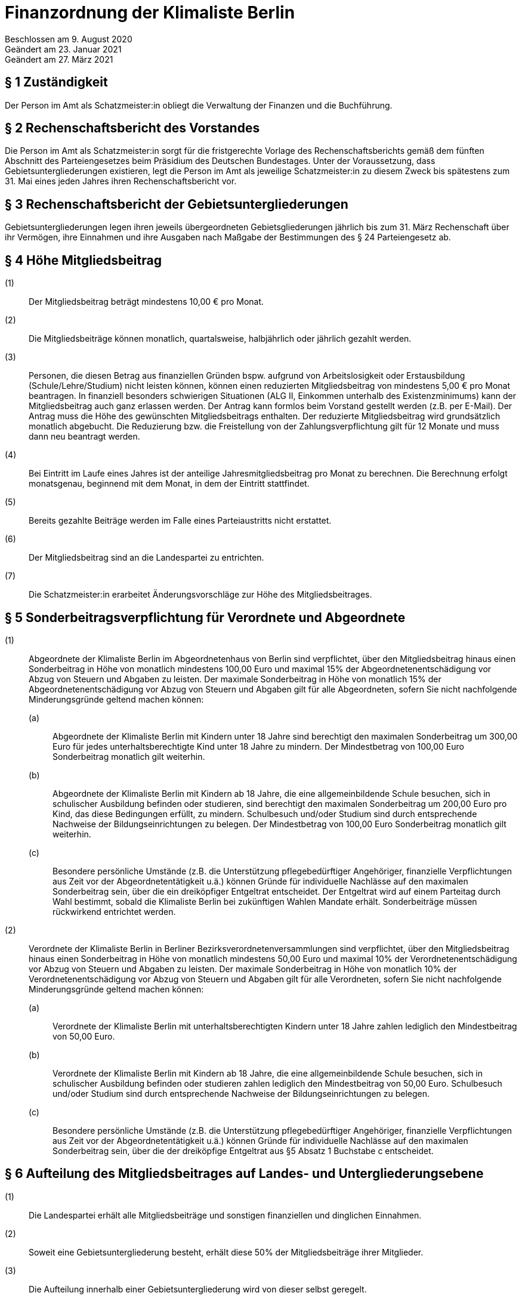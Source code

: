 = Finanzordnung der Klimaliste Berlin

Beschlossen am 9. August 2020 +
Geändert am 23. Januar 2021 +
Geändert am 27. März 2021

== § 1 Zuständigkeit

Der Person im Amt als Schatzmeister:in obliegt die Verwaltung der Finanzen und die Buchführung.

== § 2 Rechenschaftsbericht des Vorstandes

Die Person im Amt als Schatzmeister:in sorgt für die fristgerechte Vorlage des Rechenschaftsberichts gemäß dem fünften Abschnitt des Parteiengesetzes beim Präsidium des Deutschen Bundestages. Unter der Voraussetzung, dass Gebietsuntergliederungen existieren, legt die Person im Amt als jeweilige Schatzmeister:in zu diesem Zweck bis spätestens zum 31. Mai eines jeden Jahres ihren Rechenschaftsbericht vor.

== § 3 Rechenschaftsbericht der Gebietsuntergliederungen

Gebietsuntergliederungen legen ihren jeweils übergeordneten Gebietsgliederungen jährlich bis zum 31. März Rechenschaft über ihr Vermögen, ihre Einnahmen und ihre Ausgaben nach Maßgabe der Bestimmungen des § 24 Parteiengesetz ab.

== § 4 Höhe Mitgliedsbeitrag

(1):: Der Mitgliedsbeitrag beträgt mindestens 10,00 € pro Monat.
(2):: Die Mitgliedsbeiträge können monatlich, quartalsweise, halbjährlich oder jährlich gezahlt werden.
(3):: Personen, die diesen Betrag aus finanziellen Gründen bspw. aufgrund von Arbeitslosigkeit oder Erstausbildung (Schule/Lehre/Studium) nicht leisten können, können einen reduzierten Mitgliedsbeitrag von mindestens 5,00 € pro Monat beantragen. In finanziell besonders schwierigen Situationen (ALG II, Einkommen unterhalb des Existenzminimums) kann der Mitgliedsbeitrag auch ganz erlassen werden. Der Antrag kann formlos beim Vorstand gestellt werden (z.B. per E-Mail). Der Antrag muss die Höhe des gewünschten Mitgliedsbeitrags enthalten. Der reduzierte Mitgliedsbeitrag wird grundsätzlich monatlich abgebucht. Die Reduzierung bzw. die Freistellung von der Zahlungsverpflichtung gilt für 12 Monate und muss dann neu beantragt werden.
(4):: Bei Eintritt im Laufe eines Jahres ist der anteilige Jahresmitgliedsbeitrag pro Monat zu berechnen. Die Berechnung erfolgt monatsgenau, beginnend mit dem Monat, in dem der Eintritt stattfindet.
(5):: Bereits gezahlte Beiträge werden im Falle eines Parteiaustritts nicht erstattet.
(6):: Der Mitgliedsbeitrag sind an die Landespartei zu entrichten.
(7):: Die Schatzmeister:in erarbeitet Änderungsvorschläge zur Höhe des Mitgliedsbeitrages.

== § 5 Sonderbeitragsverpflichtung für Verordnete und Abgeordnete

(1):: Abgeordnete der Klimaliste Berlin im Abgeordnetenhaus von Berlin sind verpflichtet, über den Mitgliedsbeitrag hinaus einen Sonderbeitrag in Höhe von monatlich mindestens 100,00 Euro und maximal 15% der Abgeordnetenentschädigung vor Abzug von Steuern und Abgaben zu leisten. Der maximale Sonderbeitrag in Höhe von monatlich 15% der Abgeordnetenentschädigung vor Abzug von Steuern und Abgaben gilt für alle Abgeordneten, sofern Sie nicht nachfolgende Minderungsgründe geltend machen können:
(a)::: Abgeordnete der Klimaliste Berlin mit Kindern unter 18 Jahre sind berechtigt den maximalen Sonderbeitrag um 300,00 Euro für jedes unterhaltsberechtigte Kind unter 18 Jahre zu mindern. Der Mindestbetrag von 100,00 Euro Sonderbeitrag monatlich gilt weiterhin.
(b)::: Abgeordnete der Klimaliste Berlin mit Kindern ab 18 Jahre, die eine allgemeinbildende Schule besuchen, sich in schulischer Ausbildung befinden oder studieren, sind berechtigt den maximalen Sonderbeitrag um 200,00 Euro pro Kind, das diese Bedingungen erfüllt, zu mindern. Schulbesuch und/oder Studium sind durch entsprechende Nachweise der Bildungseinrichtungen zu belegen. Der Mindestbetrag von 100,00 Euro Sonderbeitrag monatlich gilt weiterhin.
(c)::: Besondere persönliche Umstände (z.B. die Unterstützung pflegebedürftiger Angehöriger, finanzielle Verpflichtungen aus Zeit vor der Abgeordnetentätigkeit u.ä.) können Gründe für individuelle Nachlässe auf den maximalen Sonderbeitrag sein, über die ein dreiköpfiger Entgeltrat entscheidet. Der Entgeltrat wird auf einem Parteitag durch Wahl bestimmt, sobald die Klimaliste Berlin bei zukünftigen Wahlen Mandate erhält. Sonderbeiträge müssen rückwirkend entrichtet werden.
(2):: Verordnete der Klimaliste Berlin in Berliner Bezirksverordnetenversammlungen sind verpflichtet, über den Mitgliedsbeitrag hinaus einen Sonderbeitrag in Höhe von monatlich mindestens 50,00 Euro und maximal 10% der Verordnetenentschädigung vor Abzug von Steuern und Abgaben zu leisten. Der maximale Sonderbeitrag in Höhe von monatlich 10% der Verordnetenentschädigung vor Abzug von Steuern und Abgaben gilt für alle Verordneten, sofern Sie nicht nachfolgende Minderungsgründe geltend machen können:
(a)::: Verordnete der Klimaliste Berlin mit unterhaltsberechtigten Kindern unter 18 Jahre zahlen lediglich den Mindestbeitrag von 50,00 Euro.
(b)::: Verordnete der Klimaliste Berlin mit Kindern ab 18 Jahre, die eine allgemeinbildende Schule besuchen, sich in schulischer Ausbildung befinden oder studieren zahlen lediglich den Mindestbeitrag von 50,00 Euro. Schulbesuch und/oder Studium sind durch entsprechende Nachweise der Bildungseinrichtungen zu belegen.
(c)::: Besondere persönliche Umstände (z.B. die Unterstützung pflegebedürftiger Angehöriger, finanzielle Verpflichtungen aus Zeit vor der Abgeordnetentätigkeit u.ä.) können Gründe für individuelle Nachlässe auf den maximalen Sonderbeitrag sein, über die der dreiköpfige Entgeltrat aus §5 Absatz 1 Buchstabe c entscheidet.

== § 6 Aufteilung des Mitgliedsbeitrages auf Landes- und Untergliederungsebene

(1):: Die Landespartei erhält alle Mitgliedsbeiträge und sonstigen finanziellen und dinglichen Einnahmen.
(2):: Soweit eine Gebietsuntergliederung besteht, erhält diese 50% der Mitgliedsbeiträge ihrer Mitglieder.
(3):: Die Aufteilung innerhalb einer Gebietsuntergliederung wird von dieser selbst geregelt.
(4):: Der verpflichtende Sonderbeitrag für die mandatstragende Person ist an die Landespartei zu entrichten. 50% gehen an die Gebietsuntergliederung, in der die mandatstragende Person geführt wird.

== § 7 Beitragsabführung

Die den Gebietsuntergliederungen zustehenden Beitragsanteile der eingehenden Mitglieds- und Sonderbeiträge sind quartalsweise abzuführen.

== § 8 Vereinnahmen von Spenden

(1):: Die Landespartei und Gebietsuntergliederungen sind berechtigt, Spenden anzunehmen. Ausgenommen sind Spenden, die nach § 25 Parteiengesetz unzulässig sind. Können unzulässige Spenden nicht zurückgegeben werden, sind diese über die Gebietsuntergliederungen und die Landespartei unverzüglich an das Präsidium des Deutschen Bundestages weiterzuleiten. Eine Spende kann auch durch den Verzicht auf Ersatz von Auslagen geleistet werden. Dies ist auf der Auslagenabrechnung zu vermerken.
(2):: Erbschaften und Vermächtnisse werden ohne Begrenzung angenommen.
(3):: Spendenbescheinigungen werden von der Landespartei ausgestellt.

== § 9 Spendenkommission

(1):: Zur Beurteilung, ob Spendeneingänge mit den Werten und Zielen der Klimaliste Berlin vereinbar sind, wird eine unabhängige dreiköpfige Spendenkommission durch den Landesparteitag gewählt.
(2):: Alle Spendeneingänge der Landespartei und der Gebietsuntergliederungen sind dieser Spendenkommission sofort vorzulegen.
(3):: Die Spendenkommission formuliert im Falle einer abzulehnenden Spende eine Empfehlung an den Vorstand, die betreffende Spende abzulehnen.
(4):: Mit dem jährlichen Rechenschaftsbericht des Vorstandes muss die Spendenkommission einen eigenen Bericht darüber vorlegen, welche Empfehlungen an den Vorstand ausgesprochen wurden sowie welche Spenden tatsächlich durch den Vorstand abgelehnt wurden.

== § 10 Veröffentlichung von Spenden

(1):: Spenden derselben Person an die Partei, eine oder mehrere Gebietsuntergliederungen, deren Gesamtwert 10.000 Euro in einem Geschäftsjahr übersteigt, sind im öffentlich zugänglichen Rechenschaftsbericht der Parteigliederung, die sie vereinnahmt hat, zu verzeichnen.

== § 11 Strafvorschrift

Hat eine Gebietsuntergliederung unzulässige, nicht im Rechenschaftsbericht veröffentlichte Spenden vereinnahmt oder sie nach § 8 Absatz 1 nicht an das Präsidium des Deutschen Bundestages weitergeleitet, so verliert sie gemäß § 31a Parteiengesetz den ihr nach der jeweiligen Beschlusslage zustehenden Anspruch auf staatliche Teilfinanzierung in Höhe des zweifachen der rechtswidrig erlangten oder nicht veröffentlichten Spenden.

== § 12 Staatliche Teilfinanzierung

(1):: Die Person im Amt als Schatzmeister:in beantragt jährlich zum 31. Januar für die Landesebene und die Gebietsuntergliederungen die Auszahlung der staatlichen Mittel.
(2):: Über die Verteilung der staatlichen Mittel entscheidet der Landesvorstand in Abstimmung mit den Personen im Amt als Schatzmeister:in in Gebietsuntergliederungen.

== § 13 Haushaltsplan

(1):: Die Person im Amt als Schatzmeister:in stellt für jedes Kalenderjahr bzw. sofort bei Antritt des Amtes einen Haushaltsplan auf, der vom Vorstand beschlossen wird. Ist es absehbar, dass der Haushaltsansatz nicht ausreicht, hat die Person im Amt als Schatzmeister:in unverzüglich einen Nachtragshaushalt einzubringen.
(2):: Die Person im Amt als Schatzmeister:in ist bis zu dessen Verabschiedung an die Grundsätze einer vorläufigen Haushaltsführung gebunden.

== § 14 Zuordnung des Haushalts

Eine Ausgabe, die beschlossen ist, muss durch einen entsprechenden Haushaltstitel auch möglich sein. Beschlüsse, die mit finanziellen Auswirkungen verbunden sind und für deren Deckung kein entsprechender Haushaltstitel vorgesehen ist, sind nur über die Umwidmung von anderen Haushaltstiteln auszuführen.

== § 15 Überschreitung

Wird der genehmigte Haushalt nicht eingehalten, dann muss der Haushalt des Folgejahres durch Veranschlagung oder über eine Haushaltssperre um denselben Betrag bei den Ausgaben reduziert werden.

== § 16 Erstattungsordnung

Der Landesparteitag kann eine Erstattungsordnung für die Abrechnung von Auslagen beschließen; diese ist als Anhang an die Finanzordnung zu formulieren und wird Teil der Finanzordnung. Die Erstattungsordnung wird jedem Mitglied mit dem Blankoformular zur Abrechnung von Auslagen ausgehändigt. Die Erstattungsordnung muss dem Steuerrecht genügen.
